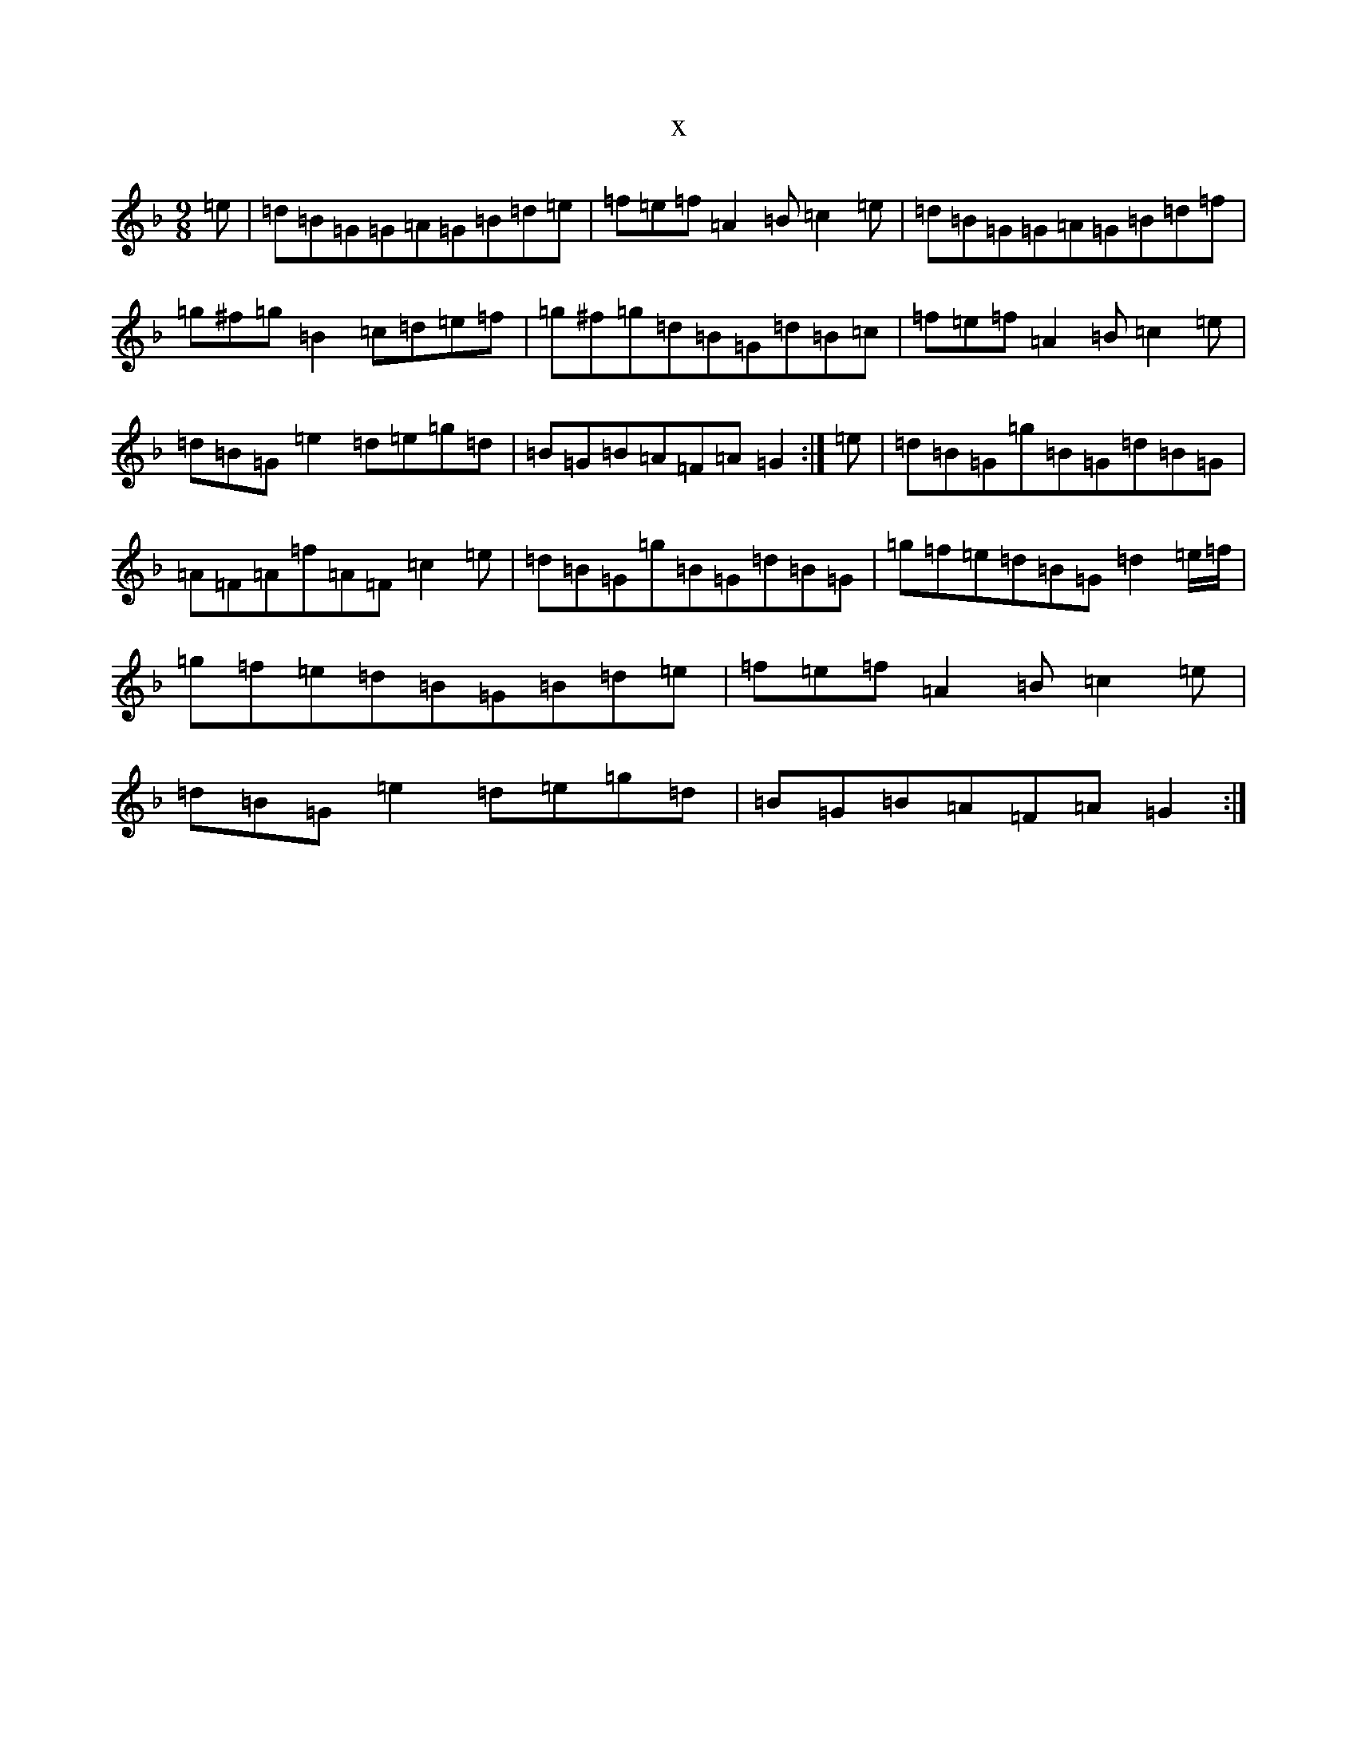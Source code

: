 X:17789
T:x
L:1/8
M:9/8
K: C Mixolydian
=e|=d=B=G=G=A=G=B=d=e|=f=e=f=A2=B=c2=e|=d=B=G=G=A=G=B=d=f|=g^f=g=B2=c=d=e=f|=g^f=g=d=B=G=d=B=c|=f=e=f=A2=B=c2=e|=d=B=G=e2=d=e=g=d|=B=G=B=A=F=A=G2:|=e|=d=B=G=g=B=G=d=B=G|=A=F=A=f=A=F=c2=e|=d=B=G=g=B=G=d=B=G|=g=f=e=d=B=G=d2=e/2=f/2|=g=f=e=d=B=G=B=d=e|=f=e=f=A2=B=c2=e|=d=B=G=e2=d=e=g=d|=B=G=B=A=F=A=G2:|